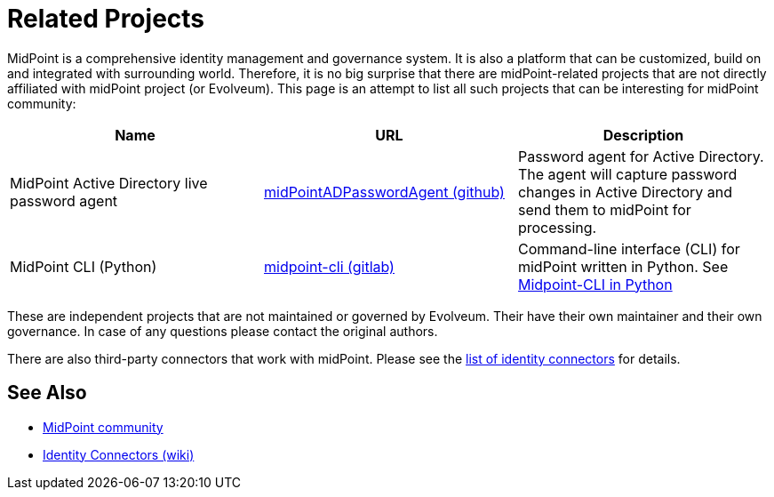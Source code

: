 = Related Projects
:page-wiki-name: MidPoint-Related Projects
:page-wiki-id: 27820112
:page-wiki-metadata-create-user: semancik
:page-wiki-metadata-create-date: 2019-02-05T12:36:39.710+01:00
:page-wiki-metadata-modify-user: semancik
:page-wiki-metadata-modify-date: 2020-09-24T18:15:23.213+02:00

MidPoint is a comprehensive identity management and governance system.
It is also a platform that can be customized, build on and integrated with surrounding world.
Therefore, it is no big surprise that there are midPoint-related projects that are not directly affiliated with midPoint project (or Evolveum).
This page is an attempt to list all such projects that can be interesting for midPoint community:

|====
| Name | URL | Description

| MidPoint Active Directory live password agent
| https://github.com/Identicum/midPointADPasswordAgent[midPointADPasswordAgent (github)]
| Password agent for Active Directory.
The agent will capture password changes in Active Directory and send them to midPoint for processing.

| MidPoint CLI (Python)
| https://gitlab.com/alcibiade/midpoint-cli[midpoint-cli (gitlab)]
| Command-line interface (CLI) for midPoint written in Python.
See xref:midpoint-cli-python/[Midpoint-CLI in Python]
|====

These are independent projects that are not maintained or governed by Evolveum. Their have their own maintainer and their own governance. In case of any questions please contact the original authors.

There are also third-party connectors that work with midPoint.
Please see the xref:/connectors/connectors/[list of identity connectors] for details.

== See Also

* xref:/community/[MidPoint community]
* xref:/connectors/connectors/[Identity Connectors (wiki)]
